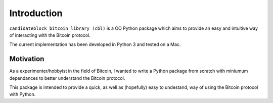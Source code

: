 Introduction
============

``candidateblock_bitcoin_library (cbl)`` is a OO Python package which aims to provide an easy and intuitive way of interacting with the Bitcoin protocol.

The current implementation has been developed in Python 3 and tested on a Mac.

Motivation
**********

As a experimenter/hobbyist in the field of Bitcoin, I wanted to write a Python package from scratch with miniumum dependances to better understand the Bitcoin protocol.

This package is intended to provide a quick, as well as (hopefully) easy to undestand, way of using the Bitcoin protocol with Python.
